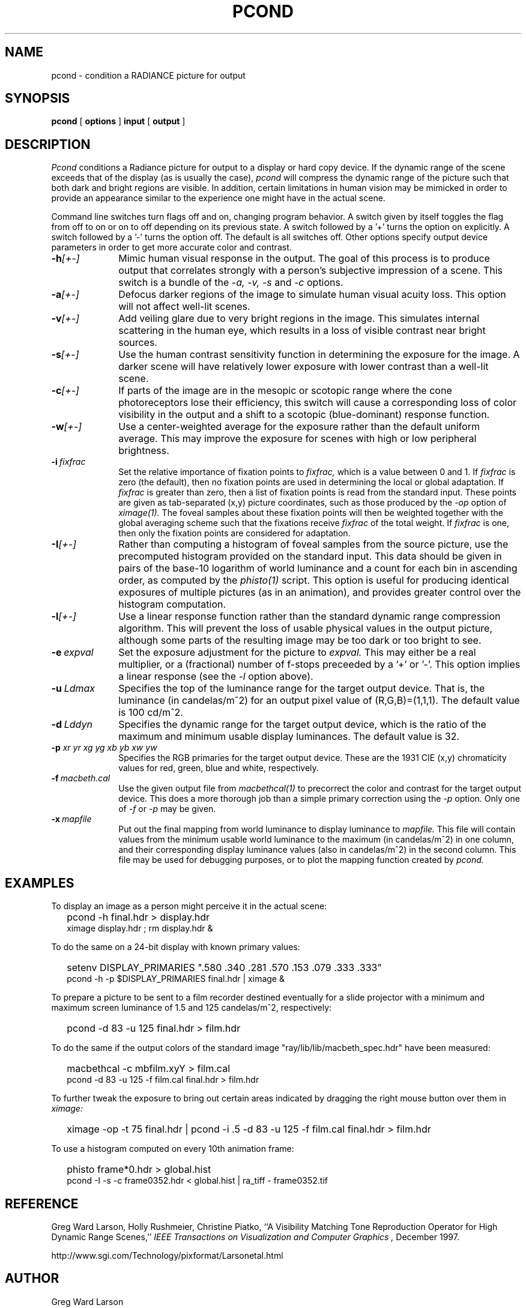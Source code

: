 .\" RCSid "$Id$"
.TH PCOND 1 10/27/98 RADIANCE
.SH NAME
pcond - condition a RADIANCE picture for output
.SH SYNOPSIS
.B pcond
[
.B options
]
.B input
[
.B output
]
.SH DESCRIPTION
.I Pcond
conditions a Radiance picture for output to a display or hard copy
device.
If the dynamic range of the scene exceeds that of the display (as is
usually the case),
.I pcond
will compress the dynamic range of the picture such that both
dark and bright regions are visible.
In addition, certain limitations in human vision may be mimicked in
order to provide an appearance similar to the experience one might
have in the actual scene.
.PP
Command line switches turn flags off and on, changing program behavior.
A switch given by itself toggles the flag from off to on or on to
off depending on its previous state.
A switch followed by a '+' turns the option on explicitly.
A switch followed by a '-' turns the option off.
The default is all switches off.
Other options specify output device parameters in order to get more
accurate color and contrast.
.TP 10n
.BI -h [+-]
Mimic human visual response in the output.
The goal of this process is to produce output that correlates
strongly with a person's subjective impression of a scene.
This switch is a bundle of the
.I \-a,
.I \-v,
.I \-s
and
.I \-c
options.
.TP
.BI -a [+-]
Defocus darker regions of the image to simulate human visual acuity loss.
This option will not affect well-lit scenes.
.TP
.BI -v [+-]
Add veiling glare due to very bright regions in the image.
This simulates internal scattering in the human eye, which
results in a loss of visible contrast near bright sources.
.TP
.BI -s [+-]
Use the human contrast sensitivity function in determining the
exposure for the image.
A darker scene will have relatively lower exposure with lower
contrast than a well-lit scene.
.TP
.BI -c [+-]
If parts of the image are in the mesopic or scotopic range where
the cone photoreceptors lose their efficiency, this switch will
cause a corresponding loss of color visibility in the output and a
shift to a scotopic (blue-dominant) response function.
.TP
.BI -w [+-]
Use a center-weighted average for the exposure rather than the
default uniform average.
This may improve the exposure for scenes with high or low peripheral
brightness.
.TP
.BI -i \ fixfrac
Set the relative importance of fixation points to
.I fixfrac,
which is a value between 0 and 1.
If
.I fixfrac
is zero (the default), then no fixation points are used in
determining the local or global adaptation.
If
.I fixfrac
is greater than zero, then a list of fixation points is read from
the standard input.
These points are given as tab-separated (x,y) picture
coordinates, such as those produced by the
.I \-op
option of
.I ximage(1).
The foveal samples about these fixation points will then be weighted
together with the global averaging scheme such that the fixations receive
.I fixfrac
of the total weight.
If
.I fixfrac
is one, then only the fixation points are considered for
adaptation.
.TP
.BI -I [+-]
Rather than computing a histogram of foveal samples from the source picture,
use the precomputed histogram provided on the standard input.
This data should be given in pairs of the base-10 logarithm of
world luminance and a count for each bin in ascending order, as
computed by the
.I phisto(1)
script.
This option is useful for producing identical exposures of multiple
pictures (as in an animation), and provides greater control
over the histogram computation.
.TP
.BI -l [+-]
Use a linear response function rather than the standard dynamic
range compression algorithm.
This will prevent the loss of usable physical values in the output
picture, although some parts of the resulting image may be too
dark or too bright to see.
.TP
.BI -e \ expval
Set the exposure adjustment for the picture to
.I expval.
This may either be a real multiplier, or a (fractional) number of
f-stops preceeded by a '+' or '-'.
This option implies a linear response (see the
.I \-l
option above).
.TP
.BI -u \ Ldmax
Specifies the top of the luminance range for the target output device.
That is, the luminance (in candelas/m^2) for an output pixel value
of (R,G,B)=(1,1,1).
The default value is 100 cd/m^2.
.TP
.BI -d \ Lddyn
Specifies the dynamic range for the target output device, which is
the ratio of the maximum and minimum usable display luminances.
The default value is 32.
.TP
.BI -p " xr yr xg yg xb yb xw yw"
Specifies the RGB primaries for the target output device.
These are the 1931 CIE (x,y) chromaticity values for red, green,
blue and white, respectively.
.TP
.BI -f \ macbeth.cal
Use the given output file from
.I macbethcal(1)
to precorrect the color and contrast for the target output device.
This does a more thorough job than a simple primary correction
using the
.I \-p
option.
Only one of
.I \-f
or
.I \-p
may be given.
.TP
.BI -x \ mapfile
Put out the final mapping from world luminance to display luminance to
.I mapfile.
This file will contain values from the minimum usable world
luminance to the maximum (in candelas/m^2) in one column, and their
corresponding display luminance values (also in candelas/m^2) in the
second column.
This file may be used for debugging purposes, or to plot the mapping
function created by
.I pcond.
.SH EXAMPLES
To display an image as a person might perceive it
in the actual scene:
.IP "" .2i
pcond \-h final.hdr > display.hdr
.br
ximage display.hdr ; rm display.hdr &
.PP
To do the same on a 24\-bit display with known primary values:
.IP "" .2i
setenv DISPLAY_PRIMARIES ".580 .340 .281 .570 .153 .079 .333 .333"
.br
pcond \-h \-p $DISPLAY_PRIMARIES final.hdr | ximage &
.PP
To prepare a picture to be sent to a film recorder destined eventually
for a slide projector with a minimum and maximum screen luminance of
1.5 and 125 candelas/m^2, respectively:
.IP "" .2i
pcond \-d 83 \-u 125 final.hdr > film.hdr
.PP
To do the same if the output colors of the standard image
"ray/lib/lib/macbeth_spec.hdr" have been measured:
.IP "" .2i
macbethcal \-c mbfilm.xyY > film.cal
.br
pcond \-d 83 \-u 125 \-f film.cal final.hdr > film.hdr
.PP
To further tweak the exposure to bring out certain areas indicated by
dragging the right mouse button over them in
.I ximage:
.IP "" .2i
ximage \-op \-t 75 final.hdr | pcond \-i .5 \-d 83 \-u 125 \-f film.cal
final.hdr > film.hdr
.PP
To use a histogram computed on every 10th animation frame:
.IP "" .2i
phisto frame*0.hdr > global.hist
.br
pcond \-I \-s \-c frame0352.hdr < global.hist | ra_tiff \- frame0352.tif
.SH REFERENCE
Greg Ward Larson, Holly Rushmeier, Christine Piatko,
``A Visibility Matching Tone Reproduction Operator for High Dynamic Range
Scenes,''
.I "IEEE Transactions on Visualization and Computer Graphics",
December 1997.
.PP
http://www.sgi.com/Technology/pixformat/Larsonetal.html
.SH AUTHOR
Greg Ward Larson
.SH "SEE ALSO"
getinfo(1), macbethcal(1), normtiff(1),
pcompos(1), pflip(1), phisto(1), pinterp(1),
pvalue(1), protate(1), ra_xyze(1), rad(1), rpict(1), ximage(1)

